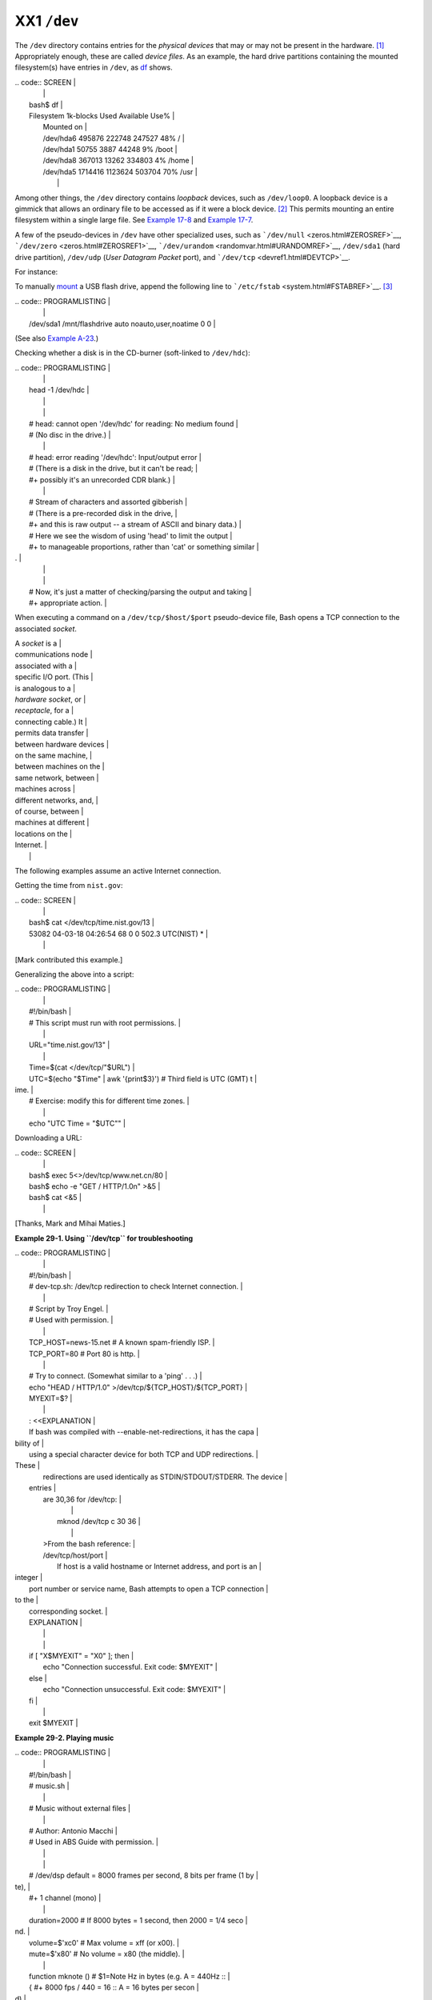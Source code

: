 ############
XX1 ``/dev``
############

The ``/dev`` directory contains entries for the *physical devices* that
may or may not be present in the hardware.
`[1] <devref1.html#FTN.AEN19045>`__ Appropriately enough, these are
called *device files*. As an example, the hard drive partitions
containing the mounted filesystem(s) have entries in ``/dev``, as
`df <system.html#DFREF>`__ shows.

| .. code:: SCREEN                                                         |
|                                                                          |
|     bash$ df                                                             |
|     Filesystem           1k-blocks      Used Available Use%              |
|      Mounted on                                                          |
|      /dev/hda6               495876    222748    247527  48% /           |
|      /dev/hda1                50755      3887     44248   9% /boot       |
|      /dev/hda8               367013     13262    334803   4% /home       |
|      /dev/hda5              1714416   1123624    503704  70% /usr        |
|                                                                          |
                                                                          

Among other things, the ``/dev`` directory contains *loopback* devices,
such as ``/dev/loop0``. A loopback device is a gimmick that allows an
ordinary file to be accessed as if it were a block device.
`[2] <devref1.html#FTN.AEN19065>`__ This permits mounting an entire
filesystem within a single large file. See `Example
17-8 <system.html#CREATEFS>`__ and `Example
17-7 <system.html#ISOMOUNTREF>`__.

A few of the pseudo-devices in ``/dev`` have other specialized uses,
such as ```/dev/null`` <zeros.html#ZEROSREF>`__,
```/dev/zero`` <zeros.html#ZEROSREF1>`__,
```/dev/urandom`` <randomvar.html#URANDOMREF>`__, ``/dev/sda1`` (hard
drive partition), ``/dev/udp`` (*User Datagram Packet* port), and
```/dev/tcp`` <devref1.html#DEVTCP>`__.

For instance:

To manually `mount <system.html#MOUNTREF>`__ a USB flash drive, append
the following line to ```/etc/fstab`` <system.html#FSTABREF>`__.
`[3] <devref1.html#FTN.AEN19093>`__

| .. code:: PROGRAMLISTING                                                 |
|                                                                          |
|     /dev/sda1    /mnt/flashdrive    auto    noauto,user,noatime    0 0   |
                                                                          

(See also `Example A-23 <contributed-scripts.html#USBINST>`__.)

Checking whether a disk is in the CD-burner (soft-linked to
``/dev/hdc``):

| .. code:: PROGRAMLISTING                                                 |
|                                                                          |
|     head -1 /dev/hdc                                                     |
|                                                                          |
|                                                                          |
|     #  head: cannot open '/dev/hdc' for reading: No medium found         |
|     #  (No disc in the drive.)                                           |
|                                                                          |
|     #  head: error reading '/dev/hdc': Input/output error                |
|     #  (There is a disk in the drive, but it can't be read;              |
|     #+  possibly it's an unrecorded CDR blank.)                          |
|                                                                          |
|     #  Stream of characters and assorted gibberish                       |
|     #  (There is a pre-recorded disk in the drive,                       |
|     #+ and this is raw output -- a stream of ASCII and binary data.)     |
|     #  Here we see the wisdom of using 'head' to limit the output        |
|     #+ to manageable proportions, rather than 'cat' or something similar |
| .                                                                        |
|                                                                          |
|                                                                          |
|     #  Now, it's just a matter of checking/parsing the output and taking |
|     #+ appropriate action.                                               |
                                                                          

When executing a command on a ``/dev/tcp/$host/$port`` pseudo-device
file, Bash opens a TCP connection to the associated *socket*.

| A *socket* is a          |
| communications node      |
| associated with a        |
| specific I/O port. (This |
| is analogous to a        |
| *hardware socket*, or    |
| *receptacle*, for a      |
| connecting cable.) It    |
| permits data transfer    |
| between hardware devices |
| on the same machine,     |
| between machines on the  |
| same network, between    |
| machines across          |
| different networks, and, |
| of course, between       |
| machines at different    |
| locations on the         |
| Internet.                |
|                          |
                          

The following examples assume an active Internet connection.

Getting the time from ``nist.gov``:

| .. code:: SCREEN                                                         |
|                                                                          |
|     bash$ cat </dev/tcp/time.nist.gov/13                                 |
|     53082 04-03-18 04:26:54 68 0 0 502.3 UTC(NIST) *                     |
|                                                                          |
                                                                          

[Mark contributed this example.]

Generalizing the above into a script:

| .. code:: PROGRAMLISTING                                                 |
|                                                                          |
|     #!/bin/bash                                                          |
|     # This script must run with root permissions.                        |
|                                                                          |
|     URL="time.nist.gov/13"                                               |
|                                                                          |
|     Time=$(cat </dev/tcp/"$URL")                                         |
|     UTC=$(echo "$Time" | awk '{print$3}')   # Third field is UTC (GMT) t |
| ime.                                                                     |
|     # Exercise: modify this for different time zones.                    |
|                                                                          |
|     echo "UTC Time = "$UTC""                                             |
                                                                          

Downloading a URL:

| .. code:: SCREEN                                                         |
|                                                                          |
|     bash$ exec 5<>/dev/tcp/www.net.cn/80                                 |
|     bash$ echo -e "GET / HTTP/1.0\n" >&5                                 |
|     bash$ cat <&5                                                        |
|                                                                          |
                                                                          

[Thanks, Mark and Mihai Maties.]

**Example 29-1. Using ``/dev/tcp`` for troubleshooting**

| .. code:: PROGRAMLISTING                                                 |
|                                                                          |
|     #!/bin/bash                                                          |
|     # dev-tcp.sh: /dev/tcp redirection to check Internet connection.     |
|                                                                          |
|     # Script by Troy Engel.                                              |
|     # Used with permission.                                              |
|                                                                          |
|     TCP_HOST=news-15.net       # A known spam-friendly ISP.              |
|     TCP_PORT=80                # Port 80 is http.                        |
|                                                                          |
|     # Try to connect. (Somewhat similar to a 'ping' . . .)               |
|     echo "HEAD / HTTP/1.0" >/dev/tcp/${TCP_HOST}/${TCP_PORT}             |
|     MYEXIT=$?                                                            |
|                                                                          |
|     : <<EXPLANATION                                                      |
|     If bash was compiled with --enable-net-redirections, it has the capa |
| bility of                                                                |
|     using a special character device for both TCP and UDP redirections.  |
| These                                                                    |
|     redirections are used identically as STDIN/STDOUT/STDERR. The device |
|  entries                                                                 |
|     are 30,36 for /dev/tcp:                                              |
|                                                                          |
|       mknod /dev/tcp c 30 36                                             |
|                                                                          |
|     >From the bash reference:                                            |
|     /dev/tcp/host/port                                                   |
|         If host is a valid hostname or Internet address, and port is an  |
| integer                                                                  |
|     port number or service name, Bash attempts to open a TCP connection  |
| to the                                                                   |
|     corresponding socket.                                                |
|     EXPLANATION                                                          |
|                                                                          |
|                                                                          |
|     if [ "X$MYEXIT" = "X0" ]; then                                       |
|       echo "Connection successful. Exit code: $MYEXIT"                   |
|     else                                                                 |
|       echo "Connection unsuccessful. Exit code: $MYEXIT"                 |
|     fi                                                                   |
|                                                                          |
|     exit $MYEXIT                                                         |
                                                                          

**Example 29-2. Playing music**

| .. code:: PROGRAMLISTING                                                 |
|                                                                          |
|     #!/bin/bash                                                          |
|     # music.sh                                                           |
|                                                                          |
|     # Music without external files                                       |
|                                                                          |
|     # Author: Antonio Macchi                                             |
|     # Used in ABS Guide with permission.                                 |
|                                                                          |
|                                                                          |
|     #  /dev/dsp default = 8000 frames per second, 8 bits per frame (1 by |
| te),                                                                     |
|     #+ 1 channel (mono)                                                  |
|                                                                          |
|     duration=2000       # If 8000 bytes = 1 second, then 2000 = 1/4 seco |
| nd.                                                                      |
|     volume=$'\xc0'      # Max volume = \xff (or \x00).                   |
|     mute=$'\x80'        # No volume = \x80 (the middle).                 |
|                                                                          |
|     function mknote ()  # $1=Note Hz in bytes (e.g. A = 440Hz ::         |
|     {                   #+ 8000 fps / 440 = 16 :: A = 16 bytes per secon |
| d)                                                                       |
|       for t in `seq 0 $duration`                                         |
|       do                                                                 |
|         test $(( $t % $1 )) = 0 && echo -n $volume || echo -n $mute      |
|       done                                                               |
|     }                                                                    |
|                                                                          |
|     e=`mknote 49`                                                        |
|     g=`mknote 41`                                                        |
|     a=`mknote 36`                                                        |
|     b=`mknote 32`                                                        |
|     c=`mknote 30`                                                        |
|     cis=`mknote 29`                                                      |
|     d=`mknote 27`                                                        |
|     e2=`mknote 24`                                                       |
|     n=`mknote 32767`                                                     |
|     # European notation.                                                 |
|                                                                          |
|     echo -n "$g$e2$d$c$d$c$a$g$n$g$e$n$g$e2$d$c$c$b$c$cis$n$cis$d \      |
|     $n$g$e2$d$c$d$c$a$g$n$g$e$n$g$a$d$c$b$a$b$c" > /dev/dsp              |
|     # dsp = Digital Signal Processor                                     |
|                                                                          |
|     exit      # A "bonny" example of an elegant shell script!            |
                                                                          

Notes
~~~~~

`[1] <devref1.html#AEN19045>`__

The entries in ``/dev`` provide mount points for physical and virtual
devices. These entries use very little drive space.

Some devices, such as ``/dev/null``, ``/dev/zero``, and ``/dev/urandom``
are virtual. They are not actual physical devices and exist only in
software.

`[2] <devref1.html#AEN19065>`__

A *block device* reads and/or writes data in chunks, or *blocks*, in
contrast to a *character device*, which acesses data in *character*
units. Examples of block devices are hard drives, CDROM drives, and
flash drives. Examples of character devices are keyboards, modems, sound
cards.

`[3] <devref1.html#AEN19093>`__

Of course, the mount point ``/mnt/flashdrive`` must exist. If not, then,
as *root*, **mkdir /mnt/flashdrive**.

To actually mount the drive, use the following command: **mount
/mnt/flashdrive**

Newer Linux distros automount flash drives in the ``/media`` directory
without user intervention.

